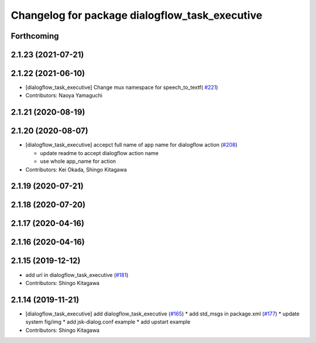 ^^^^^^^^^^^^^^^^^^^^^^^^^^^^^^^^^^^^^^^^^^^^^^^
Changelog for package dialogflow_task_executive
^^^^^^^^^^^^^^^^^^^^^^^^^^^^^^^^^^^^^^^^^^^^^^^

Forthcoming
-----------

2.1.23 (2021-07-21)
-------------------

2.1.22 (2021-06-10)
-------------------
* [dialogflow_task_executive] Change mux namespace for speech_to_textf( `#221 <https://github.com/jsk-ros-pkg/jsk_3rdparty/issues/221>`_)
* Contributors: Naoya Yamaguchi

2.1.21 (2020-08-19)
-------------------

2.1.20 (2020-08-07)
-------------------
* [dialogflow_task_executive] accepct full name of app name for dialogflow action (`#208 <https://github.com/jsk-ros-pkg/jsk_3rdparty/issues/208>`_)

  * update readme to accept dialogflow action name
  * use whole app_name for action

* Contributors: Kei Okada, Shingo Kitagawa

2.1.19 (2020-07-21)
-------------------

2.1.18 (2020-07-20)
-------------------

2.1.17 (2020-04-16)
-------------------

2.1.16 (2020-04-16)
-------------------

2.1.15 (2019-12-12)
-------------------
* add url in dialogflow_task_executive (`#181 <https://github.com/jsk-ros-pkg/jsk_3rdparty/issues/181>`_)
* Contributors: Shingo Kitagawa

2.1.14 (2019-11-21)
-------------------
* [dialogflow_task_executive] add dialogflow_task_executive (`#165 <https://github.com/jsk-ros-pkg/jsk_3rdparty/issues/165>`_)
  * add std_msgs in package.xml (`#177 <https://github.com/jsk-ros-pkg/jsk_3rdparty/issues/177>`_)
  * update system fig/img
  * add jsk-dialog.conf example
  * add upstart example

* Contributors: Shingo Kitagawa
